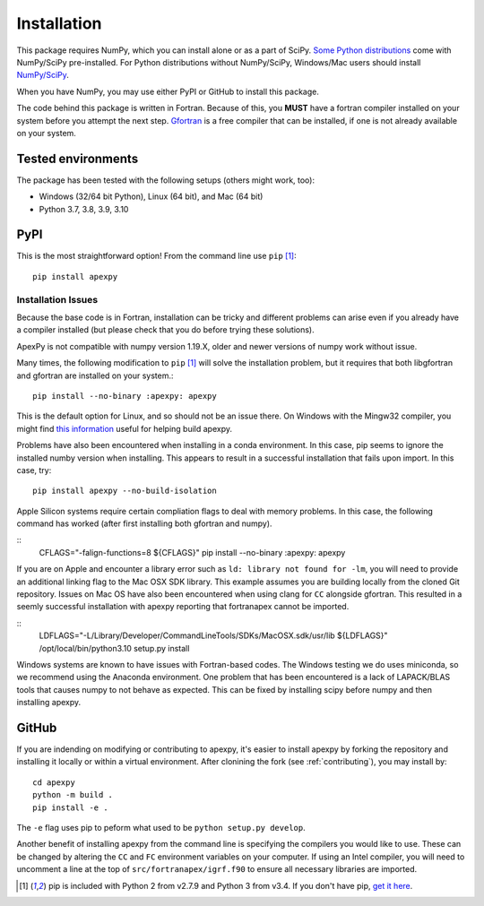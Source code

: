 .. _installation:

Installation
============

This package requires NumPy, which you can install alone or as a part of SciPy.
`Some Python distributions <https://www.scipy.org/install/>`_
come with NumPy/SciPy pre-installed. For Python distributions without
NumPy/SciPy, Windows/Mac users should install
`NumPy/SciPy <https://scipy.github.io/devdocs/getting_started.html>`_.

When you have NumPy, you may use either PyPI or GitHub to install this package.

The code behind this package is written in Fortran.  Because of this, you
**MUST** have a fortran compiler installed on your system before you attempt
the next step.  `Gfortran <https://gcc.gnu.org/wiki/GFortran>`_ is a free
compiler that can be installed, if one is not already available on your system.


.. _installation-tested:

Tested environments
-------------------

The package has been tested with the following setups (others might work, too):

* Windows (32/64 bit Python), Linux (64 bit), and Mac (64 bit)
* Python 3.7, 3.8, 3.9, 3.10


.. _installation-pip:

PyPI
----
This is the most straightforward option!  From the command line use
``pip`` [1]_::

    pip install apexpy

Installation Issues
^^^^^^^^^^^^^^^^^^^

Because the base code is in Fortran, installation can be tricky and different
problems can arise even if you already have a compiler installed (but please
check that you do before trying these solutions).

ApexPy is not compatible with numpy version 1.19.X, older and newer versions
of numpy work without issue.

Many times, the following modification to ``pip`` [1]_ will solve the
installation problem, but it requires that both libgfortran and gfortran are
installed on your system.::

    pip install --no-binary :apexpy: apexpy

This is the default option for Linux, and so should not be an issue there. On
Windows with the Mingw32 compiler, you might find `this information <https://wiki.python.org/moin/WindowsCompilers#GCC_-_MinGW-w64_.28x86.2C_x64.29>`_
useful for helping build apexpy.

Problems have also been encountered when installing in a conda environment.
In this case, pip seems to ignore the installed numby version when installing.
This appears to result in a successful installation that fails upon import.  In
this case, try::

  pip install apexpy --no-build-isolation

  
Apple Silicon systems require certain compliation flags to deal with memory
problems.  In this case, the following command has worked (after first
installing both gfortran and numpy).

::
   CFLAGS="-falign-functions=8 ${CFLAGS}" pip install --no-binary :apexpy: apexpy

If you are on Apple and encounter a library error such as
``ld: library not found for -lm``, you will need to provide an additional
linking flag to the Mac OSX SDK library.  This example assumes you are building
locally from the cloned Git repository.  Issues on Mac OS have also been
encountered when using clang for ``CC`` alongside gfortran.  This resulted in a
seemly successful installation with apexpy reporting that fortranapex cannot be
imported.

::
   LDFLAGS="-L/Library/Developer/CommandLineTools/SDKs/MacOSX.sdk/usr/lib ${LDFLAGS}" /opt/local/bin/python3.10 setup.py install

Windows systems are known to have issues with Fortran-based codes.  The Windows
testing we do uses miniconda, so we recommend using the Anaconda environment.
One problem that has been encountered is a lack of LAPACK/BLAS tools that
causes numpy to not behave as expected.  This can be fixed by installing
scipy before numpy and then installing apexpy.


.. _installation-cmd:

GitHub
------
If you are indending on modifying or contributing to apexpy, it's easier to
install apexpy by forking the repository and installing it locally or within
a virtual environment. After clonining the fork (see :ref:`contributing`),
you may install by::

  cd apexpy
  python -m build .
  pip install -e .


The ``-e`` flag uses pip to peform what used to be ``python setup.py develop``.

Another benefit of installing apexpy from the command line is specifying the
compilers you would like to use.  These can be changed by altering the ``CC``
and ``FC`` environment variables on your computer.  If using an Intel compiler,
you will need to uncomment a line at the top of ``src/fortranapex/igrf.f90`` to
ensure all necessary libraries are imported.

.. [1] pip is included with Python 2 from v2.7.9 and Python 3 from v3.4.
       If you don't have pip,
       `get it here <https://pip.pypa.io/en/stable/installing/>`_.
